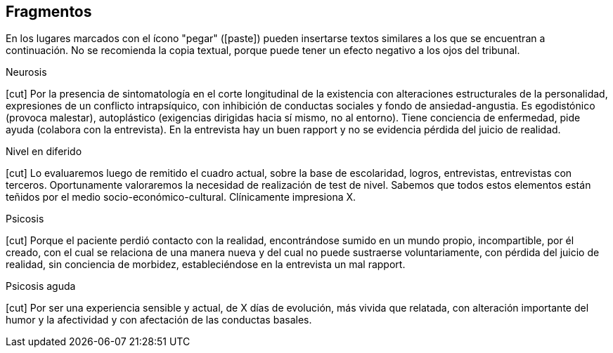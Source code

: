 == Fragmentos

En los lugares marcados con el ícono "pegar" (icon:paste[]) pueden insertarse textos similares a los que se encuentran a continuación. No se recomienda la copia textual, porque puede tener un efecto negativo a los ojos del tribunal.

.Neurosis
icon:cut[] Por la presencia de sintomatología en el corte longitudinal de la existencia con alteraciones estructurales de la personalidad, expresiones de un conflicto intrapsíquico, con inhibición de conductas sociales y fondo de ansiedad-angustia. Es egodistónico (provoca malestar), autoplástico (exigencias dirigidas hacia sí mismo, no al entorno). Tiene conciencia de enfermedad, pide ayuda (colabora con la entrevista). En la entrevista hay un buen rapport y no se evidencia pérdida del juicio de realidad.

.Nivel en diferido
icon:cut[] Lo evaluaremos luego de remitido el cuadro actual, sobre la base de escolaridad, logros, entrevistas, entrevistas con terceros. Oportunamente valoraremos la necesidad de realización de test de nivel. Sabemos que todos estos elementos están teñidos por el medio socio-económico-cultural. Clínicamente impresiona X.

.Psicosis
icon:cut[] Porque el paciente perdió contacto con la realidad, encontrándose sumido en un mundo propio, incompartible, por él creado, con el cual se relaciona de una manera nueva y del cual no puede sustraerse voluntariamente, con pérdida del juicio de realidad, sin conciencia de morbidez, estableciéndose en la entrevista un mal rapport.

.Psicosis aguda
icon:cut[] Por ser una experiencia sensible y actual, de X días de evolución, más vivida que relatada, con alteración importante del humor y la afectividad y con afectación de las conductas basales.
